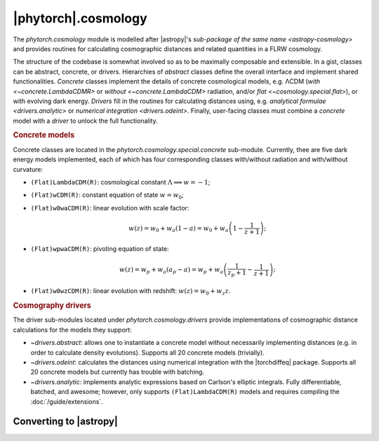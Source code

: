 |phytorch|.cosmology
====================

The `phytorch.cosmology` module is modelled after |astropy|'s `sub-package of
the same name <astropy-cosmology>` and provides routines for calculating
cosmographic distances and related quantities in a FLRW cosmology.

The structure of the codebase is somewhat involved so as to be maximally
composable and extensible. In a gist, classes can be abstract, concrete, or
drivers. Hierarchies of *abstract* classes define the overall interface and
implement shared functionalities. *Concrete* classes implement the details of
concrete cosmological models, e.g. ΛCDM (`with <~concrete.LambdaCDMR>`
or `without <~concrete.LambdaCDM>` radiation, and/or
`flat <~cosmology.special.flat>`), or with evolving dark energy.
*Drivers* fill in the routines for calculating distances using, e.g.
`analytical formulae <drivers.analytic>` or `numerical integration
<drivers.odeint>`. Finally, user-facing classes must combine a *concrete* model
with a *driver* to unlock the full functionality.

.. rubric:: Concrete models

Concrete classes are located in the `phytorch.cosmology.special.concrete`
sub-module. Currently, thee are five dark energy models implemented, each of
which has four corresponding classes with/without radiation and with/without
curvature:

* ``(Flat)LambdaCDM(R)``: cosmological constant :math:`\Lambda \implies w = -1`;

* ``(Flat)wCDM(R)``: constant equation of state :math:`w = w_0`;

* ``(Flat)w0waCDM(R)``: linear evolution with scale factor:

  .. math::
     w(z) = w_0 + w_a (1-a) = w_0 + w_a \left(1 - \frac{1}{z+1}\right);

* ``(Flat)wpwaCDM(R)``: pivoting equation of state:

  .. math::
     w(z) = w_p + w_a (a_p-a) = w_p + w_a \left(\frac{1}{z_p+1} - \frac{1}{z+1}\right);

* ``(Flat)w0wzCDM(R)``: linear evolution with redshift: :math:`w(z) = w_0 + w_z z`.

.. rubric:: Cosmography drivers

The driver sub-modules located under `phytorch.cosmology.drivers` provide
implementations of cosmographic distance calculations for the models they support:

* `~drivers.abstract`: allows one to instantiate a concrete model without
  necessarily implementing distances (e.g. in order to calculate density
  evolutions). Supports all 20 concrete models (trivially).

* `~drivers.odeint`: calculates the distances using numerical integration with
  the |torchdiffeq| package. Supports all 20 concrete models but currently has
  trouble with batching.

* `~drivers.analytic`: implements analytic expressions based on Carlson's
  elliptic integrals. Fully differentiable, batched, and awesome; however,
  only supports ``(Flat)LambdaCDM(R)`` models and requires compiling the
  :doc:`/guide/extensions`.

  .. todo::
     Reference paper!


Converting to |astropy|
-----------------------

.. todo::
   Add ability to convert *from* |astropy|.

